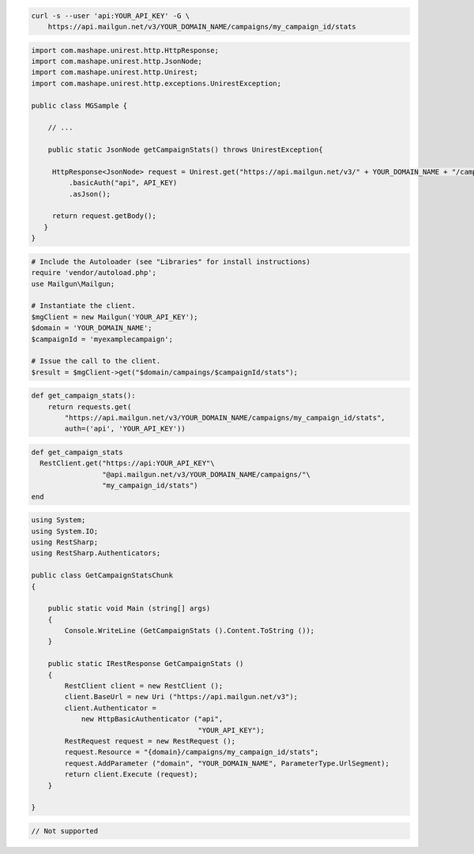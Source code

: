 
.. code-block:: bash

    curl -s --user 'api:YOUR_API_KEY' -G \
	https://api.mailgun.net/v3/YOUR_DOMAIN_NAME/campaigns/my_campaign_id/stats

.. code-block:: java

 import com.mashape.unirest.http.HttpResponse;
 import com.mashape.unirest.http.JsonNode;
 import com.mashape.unirest.http.Unirest;
 import com.mashape.unirest.http.exceptions.UnirestException;

 public class MGSample {

     // ...

     public static JsonNode getCampaignStats() throws UnirestException{

      HttpResponse<JsonNode> request = Unirest.get("https://api.mailgun.net/v3/" + YOUR_DOMAIN_NAME + "/campaigns/{campaignID}/stats")
          .basicAuth("api", API_KEY)
          .asJson();

      return request.getBody();
    }
 }

.. code-block:: php

  # Include the Autoloader (see "Libraries" for install instructions)
  require 'vendor/autoload.php';
  use Mailgun\Mailgun;

  # Instantiate the client.
  $mgClient = new Mailgun('YOUR_API_KEY');
  $domain = 'YOUR_DOMAIN_NAME';
  $campaignId = 'myexamplecampaign';

  # Issue the call to the client.
  $result = $mgClient->get("$domain/campaings/$campaignId/stats");

.. code-block:: py

 def get_campaign_stats():
     return requests.get(
         "https://api.mailgun.net/v3/YOUR_DOMAIN_NAME/campaigns/my_campaign_id/stats",
         auth=('api', 'YOUR_API_KEY'))

.. code-block:: rb

 def get_campaign_stats
   RestClient.get("https://api:YOUR_API_KEY"\
                  "@api.mailgun.net/v3/YOUR_DOMAIN_NAME/campaigns/"\
                  "my_campaign_id/stats")
 end

.. code-block:: csharp

 using System;
 using System.IO;
 using RestSharp;
 using RestSharp.Authenticators;

 public class GetCampaignStatsChunk
 {

     public static void Main (string[] args)
     {
         Console.WriteLine (GetCampaignStats ().Content.ToString ());
     }

     public static IRestResponse GetCampaignStats ()
     {
         RestClient client = new RestClient ();
         client.BaseUrl = new Uri ("https://api.mailgun.net/v3");
         client.Authenticator =
             new HttpBasicAuthenticator ("api",
                                         "YOUR_API_KEY");
         RestRequest request = new RestRequest ();
         request.Resource = "{domain}/campaigns/my_campaign_id/stats";
         request.AddParameter ("domain", "YOUR_DOMAIN_NAME", ParameterType.UrlSegment);
         return client.Execute (request);
     }

 }

.. code-block:: go

 // Not supported
